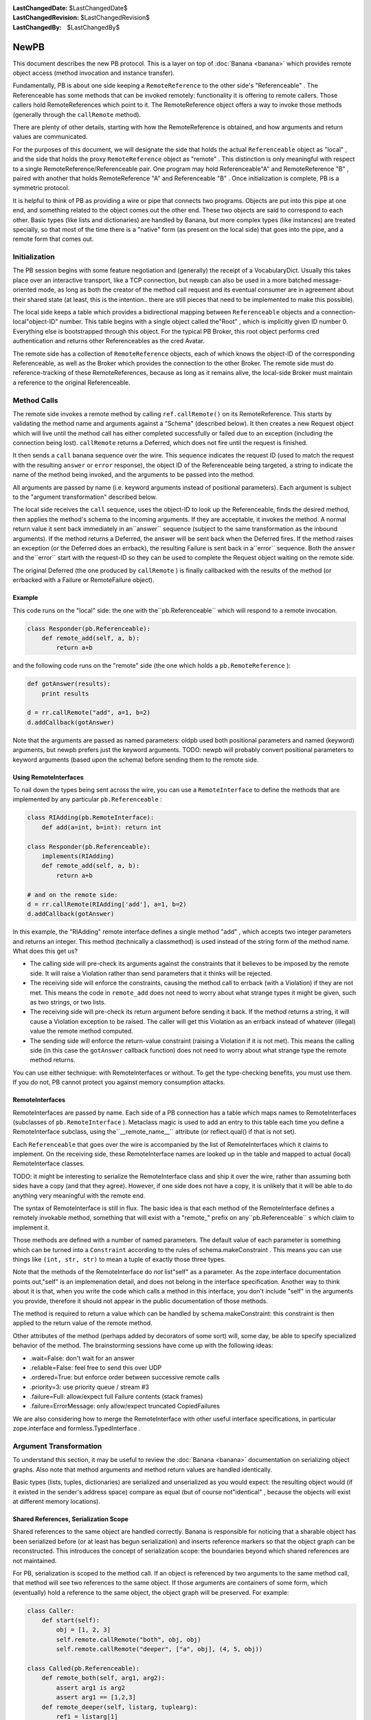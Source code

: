 
:LastChangedDate: $LastChangedDate$
:LastChangedRevision: $LastChangedRevision$
:LastChangedBy: $LastChangedBy$

NewPB
=====





This document describes the new PB protocol. This is a layer on top of :doc:`Banana <banana>` which provides remote object access (method
invocation and instance transfer).




Fundamentally, PB is about one side keeping a ``RemoteReference`` to the other side's "Referenceable" . The
Referenceable has some methods that can be invoked remotely: functionality
it is offering to remote callers. Those callers hold RemoteReferences which
point to it. The RemoteReference object offers a way to invoke those methods
(generally through the ``callRemote`` method).




There are plenty of other details, starting with how the RemoteReference
is obtained, and how arguments and return values are communicated.




For the purposes of this document, we will designate the side that holds
the actual ``Referenceable`` object as "local" , and the side
that holds the proxy ``RemoteReference`` object as "remote" .
This distinction is only meaningful with respect to a single
RemoteReference/Referenceable pair. One program may hold Referenceable"A" and RemoteReference "B" , paired with another that holds
RemoteReference "A" and Referenceable "B" . Once initialization is
complete, PB is a symmetric protocol.




It is helpful to think of PB as providing a wire or pipe that connects
two programs. Objects are put into this pipe at one end, and something
related to the object comes out the other end. These two objects are said to
correspond to each other. Basic types (like lists and dictionaries) are
handled by Banana, but more complex types (like instances) are treated
specially, so that most of the time there is a "native" form (as
present on the local side) that goes into the pipe, and a remote form that
comes out.





Initialization
--------------



The PB session begins with some feature negotiation and (generally) the
receipt of a VocabularyDict. Usually this takes place over an interactive
transport, like a TCP connection, but newpb can also be used in a more
batched message-oriented mode, as long as both the creator of the method
call request and its eventual consumer are in agreement about their shared
state (at least, this is the intention.. there are still pieces that need to
be implemented to make this possible).




The local side keeps a table which provides a bidirectional mapping
between ``Referenceable`` objects and a connection-local"object-ID" number. This table begins with a single object called the"Root" , which is implicitly given ID number 0. Everything else is
bootstrapped through this object. For the typical PB Broker, this root
object performs cred authentication and returns other Referenceables as the
cred Avatar.




The remote side has a collection of ``RemoteReference`` objects,
each of which knows the object-ID of the corresponding Referenceable, as
well as the Broker which provides the connection to the other Broker. The
remote side must do reference-tracking of these RemoteReferences, because as
long as it remains alive, the local-side Broker must maintain a reference to
the original Referenceable.





Method Calls
------------



The remote side invokes a remote method by calling ``ref.callRemote()`` on its RemoteReference. This starts by
validating the method name and arguments against a "Schema" (described
below). It then creates a new Request object which will live until the method
call has either completed successfully or failed due to an exception
(including the connection being lost). ``callRemote`` returns a
Deferred, which does not fire until the request is finished.




It then sends a ``call`` banana sequence over the wire. This
sequence indicates the request ID (used to match the request with the
resulting ``answer`` or ``error`` response), the object ID
of the Referenceable being targeted, a string to indicate the name of the
method being invoked, and the arguments to be passed into the method.




All arguments are passed by name (i.e. keyword arguments instead of
positional parameters). Each argument is subject to the "argument transformation" described below.




The local side receives the ``call`` sequence, uses the object-ID
to look up the Referenceable, finds the desired method, then applies the
method's schema to the incoming arguments. If they are acceptable, it invokes
the method. A normal return value it sent back immediately in an``answer`` sequence (subject to the same transformation as the
inbound arguments). If the method returns a Deferred, the answer will be sent
back when the Deferred fires. If the method raises an exception (or the
Deferred does an errback), the resulting Failure is sent back in a``error`` sequence. Both the ``answer`` and the``error`` start with the request-ID so they can be used to complete
the Request object waiting on the remote side.




The original Deferred (the one produced by ``callRemote`` ) is
finally callbacked with the results of the method (or errbacked with a
Failure or RemoteFailure object).






Example
~~~~~~~



This code runs on the "local" side: the one with the``pb.Referenceable`` which will respond to a remote invocation. 





.. code-block:: python

    
    class Responder(pb.Referenceable):
        def remote_add(self, a, b):
            return a+b




and the following code runs on the "remote" side (the one which holds
a ``pb.RemoteReference`` ):





.. code-block:: python

    
    def gotAnswer(results):
        print results
    
    d = rr.callRemote("add", a=1, b=2)
    d.addCallback(gotAnswer)




Note that the arguments are passed as named parameters: oldpb used both
positional parameters and named (keyword) arguments, but newpb prefers just
the keyword arguments. TODO: newpb will probably convert positional
parameters to keyword arguments (based upon the schema) before sending them
to the remote side.






Using RemoteInterfaces
~~~~~~~~~~~~~~~~~~~~~~



To nail down the types being sent across the wire, you can use a ``RemoteInterface`` to define the methods that are implemented by
any particular ``pb.Referenceable`` :





.. code-block:: python

    
    class RIAdding(pb.RemoteInterface):
        def add(a=int, b=int): return int
    
    class Responder(pb.Referenceable):
        implements(RIAdding)
        def remote_add(self, a, b):
            return a+b
    
    # and on the remote side:
    d = rr.callRemote(RIAdding['add'], a=1, b=2)
    d.addCallback(gotAnswer)




In this example, the "RIAdding" remote interface defines a single
method "add" , which accepts two integer parameters and returns an
integer. This method (technically a classmethod) is used instead of the
string form of the method name. What does this get us?






- The calling side will pre-check its arguments against the constraints
  that it believes to be imposed by the remote side. It will raise a
  Violation rather than send parameters that it thinks will be rejected.
- The receiving side will enforce the constraints, causing the method
  call to errback (with a Violation) if they are not met. This means the code
  in ``remote_add`` does not need to worry about what strange types
  it might be given, such as two strings, or two lists.
- The receiving side will pre-check its return argument before sending it
  back. If the method returns a string, it will cause a Violation exception
  to be raised. The caller will get this Violation as an errback instead of
  whatever (illegal) value the remote method computed.
- The sending side will enforce the return-value constraint (raising a
  Violation if it is not met). This means the calling side (in this case the
  ``gotAnswer`` callback function) does not need to worry about what
  strange type the remote method returns.





You can use either technique: with RemoteInterfaces or without. To get the
type-checking benefits, you must use them. If you do not, PB cannot protect
you against memory consumption attacks.






RemoteInterfaces
~~~~~~~~~~~~~~~~



RemoteInterfaces are passed by name. Each side of a PB connection has a
table which maps names to RemoteInterfaces (subclasses of ``pb.RemoteInterface`` ). Metaclass magic is used to add an entry to
this table each time you define a RemoteInterface subclass, using the``__remote_name__`` attribute (or reflect.qual() if that is not
set).




Each ``Referenceable`` that goes over the wire is accompanied by
the list of RemoteInterfaces which it claims to implement. On the receiving
side, these RemoteInterface names are looked up in the table and mapped to
actual (local) RemoteInterface classes.




TODO: it might be interesting to serialize the RemoteInterface class and
ship it over the wire, rather than assuming both sides have a copy (and that
they agree). However, if one side does not have a copy, it is unlikely that
it will be able to do anything very meaningful with the remote end.




The syntax of RemoteInterface is still in flux. The basic idea is that
each method of the RemoteInterface defines a remotely invokable method,
something that will exist with a "remote_" prefix on any``pb.Referenceable`` s which claim to implement it.




Those methods are defined with a number of named parameters. The default
value of each parameter is something which can be turned into a ``Constraint`` according to the rules of schema.makeConstraint .
This means you can use things like ``(int, str, str)`` to mean a
tuple of exactly those three types.




Note that the methods of the RemoteInterface do *not* list"self" as a parameter. As the zope.interface documentation points out,"self" is an implemenation detail, and does not belong in the interface
specification. Another way to think about it is that, when you write the code
which calls a method in this interface, you don't include "self" in the
arguments you provide, therefore it should not appear in the public
documentation of those methods.




The method is required to return a value which can be handled by
schema.makeConstraint: this constraint is then applied to the return value of
the remote method.




Other attributes of the method (perhaps added by decorators of some sort)
will, some day, be able to specify specialized behavior of the method. The
brainstorming sessions have come up with the following ideas:






- .wait=False: don't wait for an answer
- .reliable=False: feel free to send this over UDP
- .ordered=True: but enforce order between successive remote calls
- .priority=3: use priority queue / stream #3
- .failure=Full: allow/expect full Failure contents (stack frames)
- .failure=ErrorMessage: only allow/expect truncated CopiedFailures





We are also considering how to merge the RemoteInterface with other useful
interface specifications, in particular zope.interface and
formless.TypedInterface .






Argument Transformation
-----------------------



To understand this section, it may be useful to review the :doc:`Banana <banana>` documentation on serializing object graphs.
Also note that method arguments and method return values are handled
identically.




Basic types (lists, tuples, dictionaries) are serialized and unserialized
as you would expect: the resulting object would (if it existed in the
sender's address space) compare as equal (but of course not"identical" , because the objects will exist at different memory
locations).





Shared References, Serialization Scope
~~~~~~~~~~~~~~~~~~~~~~~~~~~~~~~~~~~~~~



Shared references to the same object are handled correctly. Banana is
responsible for noticing that a sharable object has been serialized before
(or at least has begun serialization) and inserts reference markers so that
the object graph can be reconstructed. This introduces the concept of
serialization scope: the boundaries beyond which shared references are not
maintained.




For PB, serialization is scoped to the method call. If an object is
referenced by two arguments to the same method call, that method will see
two references to the same object. If those arguments are containers of some
form, which (eventually) hold a reference to the same object, the object
graph will be preserved. For example:





.. code-block:: python

    
    class Caller:
        def start(self):
            obj = [1, 2, 3]
            self.remote.callRemote("both", obj, obj)
            self.remote.callRemote("deeper", ["a", obj], (4, 5, obj))
    
    class Called(pb.Referenceable):
        def remote_both(self, arg1, arg2):
            assert arg1 is arg2
            assert arg1 == [1,2,3]
        def remote_deeper(self, listarg, tuplearg):
            ref1 = listarg[1]
            ref2 = tuplearg[2]
            assert ref1 is ref2
            assert ref1 == [1,2,3]




But if the remote-side object is referenced in two distinct remote method
invocations, the local-side methods will see two separate objects. For
example:





.. code-block:: python

    
    class Caller:
        def start(self):
            self.obj = [1, 2, 3]
            d = self.remote.callRemote("one", self.obj)
            d.addCallback(self.next)
        def next(self, res):
            self.remote.callRemote("two", self.obj)
    
    class Called(pb.Referenceable):
        def remote_one(self, ref1):
            assert ref1 == [1,2,3]
            self.ref1 = ref1
    
        def remote_two(self, ref2):
            assert ref2 == [1,2,3]
            assert ref1 is not ref2 # not the same object




You can think of the method call itself being a node in the object graph,
with the method arguments as its children. The method call node is picked up
and the resulting sub-tree is serialized with no knowledge of anything
outside the sub-tree [#]_ .




The value returned by a method call is serialized by itself, without
reference to the arguments that were given to the method. If a remote method
is called with a list, and the method returns its argument unchanged, the
caller will get back a deep copy of the list it passed in.





Referenceables, RemoteReferences
~~~~~~~~~~~~~~~~~~~~~~~~~~~~~~~~



Referenceables are transformed into RemoteReferences when they are sent
over the wire. As one side traverses the object graph of the method arguments
(or the return value), each ``Referenceable`` object it encounters
it serialized with a ``my-reference`` sequence, that includes the
object-ID number. When the other side is unserializing the token stream, it
creates a ``RemoteReference`` object, or uses one that already
exists.




Likewise, if an argument (or return value) contains a ``RemoteReference`` , and it is being sent back to the Broker that
holds the original ``Referenceable`` then it will be turned back
into that Referenceable when it arrives. In this case, the caller of a
remote method which returns its argument unchanged *will* see a a
result that is identical to what it passed in:





.. code-block:: python

    
    class Target(pb.Referenceable):
        pass
    
    class Caller:
        def start(self):
            self.obj = Target()
            d = self.remote.callRemote("echo", self.obj)
            d.addCallback(self.next)
        def next(self, res):
            assert res is self.obj
    
    class Called(pb.Referenceable):
        def remote_echo(self, arg):
            # arg is a RemoteReference to a Target() instance 
            return arg




These references have a serialization scope which extends across the
entire connection. As long as two method calls share the same ``Broker`` instance (which generally means they share the same TCP
socket), they will both serialize ``Referenceable`` s into identical``RemoteReference`` s. This also means that both sides do
reference-counting to insure that the Referenceable doesn't get
garbage-collected while a remote system holds a RemoteReference that points
to it.




In the future, there may be other classes which behave this way. In
particular, "Referenceable" and "Callable" may be distinct
qualities.






Copyable, RemoteCopy
~~~~~~~~~~~~~~~~~~~~



Some objects can be marked to indicate that they should be copied bodily
each time they traverse the wire (pass-by-value instead of
pass-by-reference). Classes which inherit from ``pb.Copyable`` are
passed by value. Their ``getTypeToCopy`` and``getStateToCopy`` methods are used to assemble the data that will
be serialized. These methods default to plain old ``reflect.qual`` 
(which provides the fully-qualified name of the class) and the instance's
attribute ``__dict__`` . You can override these to provide a
different (or smaller) set of state attributes to the remote end.






.. code-block:: python

    
    class Source(pb.Copyable):
        def getStateToCopy(self):
            state = self.__dict__.copy()
            del state['private']
            state['children'] = []
            return state




Rather than subclass ``pb.Copyable`` , you can also implement the``flavors.ICopyable`` interface:





.. code-block:: python

    
    from twisted.python import reflect
    
    class Source2:
        implements(flavors.ICopyable)
        def getTypeToCopy(self):
            return reflect.qual(self.__class__)
        def getStateToCopy(self):
            return self.__dict__




.. or register an ICopyable adapter. Using the adapter allows you to
define serialization behavior for third-party classes that are out of your
control (ones which you cannot rewrite to inherit from ``pb.Copyable`` ).





.. code-block:: python

    
    class Source3:
        pass
    
    class Source3Copier:
        implements(flavors.ICopyable)
    
        def getTypeToCopy(self):
            return 'foo.Source3'
        def getStateToCopy(self):
            orig = self.original
            d = { 'foo': orig.foo, 'bar': orig.bar }
            return d
    
    registerAdapter(Source3Copier, Source3, flavors.ICopyable)





On the other end of the wire, the receiving side must register a ``RemoteCopy`` subclass under the same name as returned by the
sender's ``getTypeToCopy`` value. This subclass is used as a factory
to create instances that correspond to the original ``Copyable`` .
The registration can either take place explicitly (with``pb.registerRemoteCopy`` ), or automatically (by setting the``copytype`` attribute in the class definition).




The default ``RemoteCopy`` behavior simply sets the instance's``__dict__`` to the incoming state, which may be plenty if you are
willing to let outsiders arbitrarily manipulate your object state. If so, and
you believe both peers are importing the same source file, it is enough to
create and register the ``RemoteCopy`` at the same time you create
the ``Copyable`` :





.. code-block:: python

    
    class Source(pb.Copyable):
        def getStateToCopy(self):
            state = self.__dict__.copy()
            del state['private']
            state['children'] = []
            return state
    class Remote(pb.RemoteCopy):
        copytype = reflect.qual(Source)




You can do something special with the incoming object state by overriding
the ``setCopyableState`` method. This may allow you to do some
sanity-checking on the state before trusting it.





.. code-block:: python

    
    class Remote(pb.RemoteCopy):
        def setCopyableState(self, state):
            state['count'] = 0
            self.__dict__ = state
            self.total = self.one + self.two
    
    # show explicit registration, instead of using 'copytype' class attribute
    pb.registerRemoteCopy(reflect.qual(Source), Remote)




You can also set a :doc:`constraint <schema>` on the inbound
object state, which provides a way to enforce some type checking on the state
components as they arrive. This protects against resource-consumption attacks
where someone sends you a zillion-byte string as part of the object's
state.





.. code-block:: python

    
    class Remote(pb.RemoteCopy):
        stateSchema = schema.AttributeDictConstraint(('foo', int),
                                                     ('bar', str))




In this example, the object will only accept two attributes: "foo" 
(which must be a number), and "bar" (which must be a string shorter than
the default limit of 1000 characters). Various classes from the``schema`` module can be used to construct more complicated
constraints.







Slicers, ISlicer
~~~~~~~~~~~~~~~~



Each object gets "Sliced" into a stream of tokens as they go over the
wire: Referenceable and Copyable are merely special cases. These classes have
Slicers which implement specific behaviors when the serialization process is
asked to send their instances to the remote side. You can implement your own
Slicers to take complete control over the serialization process. The most
useful reason to take advantage of this feature is to implement "streaming slicers" , which can minimize in-memory buffering by only producing Banana
tokens on demand as space opens up in the transport.




Banana Slicers are documented in detail in the :doc:`Banana <banana>` documentation. Once you create a Slicer class,
you will want to "register" it, letting Banana know that this Slicer is
useful for conveying certain types of objects across the wire. The registry
maps a type to a Slicer class (which is really a slicer factory), and is
implemented by registering the slicer as a regular "adapter" for the``ISlicer`` interface. For example, lists are serialized by the``ListSlicer`` class, so ``ListSlicer`` is registered as
the slicer for the ``list`` type:





.. code-block:: python

    
    class ListSlicer(BaseSlicer):
        opentype = ("list",)
        slices = list




Slicer registration can be either explicit or implicit. In this example,
an implicit registration is used: by setting the "slices" attribute to
the ``list`` type, the BaseSlicer's metaclass automatically
registers the mapping from ``list`` to ListSlicer.




To explicitly register a slicer, just leave ``opentype`` set to
None (to disable auto-registration), and then register the slicer
manually.





.. code-block:: python

    
    class TupleSlicer(BaseSlicer):
        opentype = ("tuple",)
        slices = None
        ...
    registerAdapter(TupleSlicer, tuple, pb.ISlicer)




As with ICopyable, registering an ISlicer adapter allows you to define
exactly how you wish to serialize third-party classes which you do not get to
modify.






Unslicers
~~~~~~~~~



On the other side of the wire, the incoming token stream is handed to an ``Unslicer`` , which is responsible for turning the set of tokens
into a single finished object. They are also responsible for enforcing limits
on the types and sizes of the tokens that make up the stream. Unslicers are
also described in greater detail in the :doc:`Banana <banana>` 
docs.




As with Slicers, Unslicers need to be registered to be useful. This
registry maps "opentypes" to Unslicer classes (i.e. factories which can
produce an unslicer instance each time the given opentype appears in the
token stream). Therefore it maps tuples to subclasses of``BaseUnslicer`` .




Again, this registry can be either implicit or explicit. If the Unslicer
has a non-None class attribute named ``opentype`` , then it is
automatically registered. If it does not have this attribute (or if it is set
to None), then no registration is performed, and the Unslicer must be
manually registered:





.. code-block:: python

    
    class MyUnslicer(BaseUnslicer):
        ...
    
    pb.registerUnslicer(('myopentype',), MyUnslicer)




Also remember that this registry is global, and that you cannot register
two Unslicers for the same opentype (you'll get an exception at
class-definition time, which will probably result in an ImportError).






Slicer/Unslicer Example
~~~~~~~~~~~~~~~~~~~~~~~



The simplest kind of slicer has a ``sliceBody`` method (a
generator) which yields a series of tokens. To demonstrate how to build a
useful Slicer, we'll write one that can send large strings across the wire in
pieces. Banana can send arbitrarily long strings in a single token, but each
token must be handed to the transport layer in an indivisble chunk, and
anything that doesn't fit in the transmit buffers will be stored in RAM until
some space frees up in the socket. Practically speaking, this means that
anything larger than maybe 50kb will spend a lot of time in memory,
increasing the RAM footprint for no good reason.




Because of this, it is useful to be able to send large amounts of data in
smaller pieces, and let the remote end reassemble them. The following Slicer
is registered to handle all open files (perhaps not the best idea), and
simply emits the contents in 10kb chunks.




(readers familiar with oldpb will notice that this Slicer/Unslicer pair
provide similar functionality to the old FilePager class. The biggest
improvement is that newpb can accomplish this without the extra round-trip
per chunk. The downside is that, unless you enable streaming in your Broker,
no other methods can be invoked while the file is being transmitted. The
upside of the downside is that this lets you retain in-order execution of
remote methods, and that you don't have to worry changes to the contents of
the file causing corrupt data to be sent over the wire. The oter upside of
the downside is that, if you enable streaming, you can do whatever other
processing you wish between data chunks.)





.. code-block:: python

    
    class BigFileSlicer(BaseSlicer):
        opentype = ("bigfile",)
        slices = types.FileType
        CHUNKSIZE = 10000
    
        def sliceBody(self, streamable, banana):
            while 1:
                chunk = self.obj.read(self.CHUNKSIZE)
                if not chunk:
                    return
                yield chunk




To receive this, you would use the following minimal Unslicer at the other
end. Note that this Unslicer does not do as much as it could in the way of
constraint enforcement: an attacker could easily make you consume as much
memory as they wished by simply sending you a never-ending series of
chunks.





.. code-block:: python

    
    class BigFileUnslicer(LeafUnslicer):
        opentype = ("bigfile",)
    
        def __init__(self):
            self.chunks = []
    
        def checkToken(self, typebyte, size):
            if typebyte != tokens.STRING:
                raise BananaError("BigFileUnslicer only accepts strings")
    
        def receiveChild(self, obj):
            self.chunks.append(obj)
    
        def receiveClose(self):
            return "".join(self.chunks)




The ``opentype`` attribute causes this Unslicer to be implicitly
registered to handle any incoming sequences with an "index tuple" of``("bigfile",)`` , so each time BigFileSlicer is used, a
BigFileUnslicer will be created to handle the results.




A more complete example would want to write the file chunks to disk at
they arrived, or process them incrementally. It might also want to have some
way to limit the overall size of the file, perhaps by having the first chunk
be an integer with the promised file size. In this case, the example might
look like this somewhat contrived (and somewhat insecure) Unslicer:





.. code-block:: python

    
    class SomewhatLargeFileUnslicer(LeafUnslicer):
        opentype = ("bigfile",)
    
        def __init__(self):
            self.fileSize = None
            self.size = 0
            self.output = open("/tmp/bigfile.txt", "w")
    
        def checkToken(self, typebyte, size):
            if self.fileSize is None:
                if typebyte != tokens.INT:
                    raise BananaError("fileSize must be an INT")
            else:
                if typebyte != tokens.STRING:
                    raise BananaError("BigFileUnslicer only accepts strings")
                if self.size + size > self.fileSize:
                    raise BananaError("size limit exceeded")
    
        def receiveChild(self, obj):
            if self.fileSize is None:
                self.fileSize = obj
                # decide if self.fileSize is too big, raise error to refuse it
            else:
                self.output.write(obj)
                self.size += len(obj)
    
        def receiveClose(self):
            self.output.close()
            return open("/tmp/bigfile.txt", "r")




This constrained BigFileUnslicer uses the fact that each STRING token
comes with a size, which can be used to enforce the promised filesize that
was provided in the first token. The data is streamed to a disk file as it
arrives, so no more than CHUNKSIZE of memory is required at any given
time.






Streaming Slicers
~~~~~~~~~~~~~~~~~



TODO: add example




The following slicer will, when the broker allows streaming, will yield
the CPU to other reactor events that want processing time. (This technique
becomes somewhat inefficient if there is nothing else contending for CPU
time, and if this matters you might want to use something which sends N
chunks before yielding, or yields only when some other known service
announces that it wants CPU time, etc).





.. code-block:: python

    
    class BigFileSlicer(BaseSlicer):
        opentype = ("bigfile",)
        slices = types.FileType
        CHUNKSIZE = 10000
    
        def sliceBody(self, streamable, banana):
            while 1:
                chunk = self.obj.read(self.CHUNKSIZE)
                if not chunk:
                    return
                yield chunk
                if streamable:
                    d = defer.Deferred()
                    reactor.callLater(0, d.callback, None)
                    yield d




The next example will deliver data as it becomes available from a
hypothetical slow process.





.. code-block:: python

    
    class OutputSlicer(BaseSlicer):
        opentype = ("output",)
    
        def sliceBody(self, streamable, banana):
            assert streamable # requires it
            while 1:
                if self.process.finished():
                    return
                chunk = self.process.read(self.CHUNKSIZE)
                if not chunk:
                    d = self.process.waitUntilDataIsReady()
                    yield d
                else:
                    yield chunk




Streamability is required in this example because otherwise the Slicer is
required to provide chunks non-stop until the object has been completely
serialized. If the process cannot deliver data, it's not like the Slicer can
block waiting until it becomes ready. Prohibiting streamability is done to
ensure coherency of serialized state, and the only way to guarantee this is
to not let any non-Banana methods get CPU time until the object has been
fully processed.





Streaming Unslicers
~~~~~~~~~~~~~~~~~~~



On the receiving side, the Unslicer can be made streamable too. This is
considerably easier than on the sending side, because there are fewer
concerns about state coherency.




A streaming Unslicer is merely one that delivers some data directly from
the ``receiveChild`` method, rather than accumulating it until the``receiveClose`` method. The SomewhatLargeFileUnslicer example from
above is actually a streaming Unslicer. Nothing special needs to be
done.




On the other hand, it can be tricky to know where exactly to deliver the
data being streamed. The streamed object is probably part of a larger
structure (like a method call), where the higher-level attribute can be used
to determine which object or method should be called with the incoming data
as it arrives. The current Banana model is that each completed object (as
returned by the child's ``receiveClose`` method) is handed to the
parent's ``receiveChild`` method. The parent can do whatever it
wants with the results. To make streaming Unslicers more useful, the parent
should be able to set up a target for the data at the time the child
Unslicer is created.




More work is needed in this area to figure out how this functionality
should be exposed.






Arbitrary Instances are NOT serialized
~~~~~~~~~~~~~~~~~~~~~~~~~~~~~~~~~~~~~~



Arbitrary instances (that is, anything which does not have an ``ISlicer`` adapter) are *not* serialized. If an argument to
a remote method contains one, you will get a Violation exception when you
attempt to serialize it (i.e., the Deferred that you get from``callRemote`` will errback with a Failure that contains a
Violation exception). If the return value contains one, the Violation will
be logged on the local side, and the remote caller will see an error just as
if your method had raised a Violation itself.




There are two reasons for this. The first is a security precaution: you
must explicitly mark the classes that are willing to reveal their contents
to the world. This reduces the chance of leaking sensitive information.




The second is because it is not actually meaningful to send the contents
of an arbitrary object. The recipient only gets the class name and a
dictionary with the object's state. Which class should it use to create the
corresponding object? It could attempt to import one based upon the
classname (the approach pickle uses), but that would give a remote attacker
unrestricted access to classes which could do absolutely anything: very
dangerous.




Both ends must be willing to transport the object. The sending side
expresses this by marking the class (subclassing Copyable, or registering an
ISlicer adapter). The receiving side must register the class as well, by
doing registerUnslicer or using the ``opentype`` attribute in a
suitable Unslicer subclass definition.






PB Sequences
------------



There are several Banana sequences which are used to support the RPC
mechanisms of Perspective Broker. These are in addition to the usual ones
listed in the Banana :doc:`docs <banana>` .





Top-Level Sequences
~~~~~~~~~~~~~~~~~~~



These sequences only appear at the top-level (never inside another
object).




+-------------------------------+-------------------------------------------------------+
| method call (``callRemote`` ) | OPEN(call) INT(request-id) INT/STR(your-reference-id) |
|                               | STRING(interfacename) STRING(methodname)              |
|                               | (STRING(argname),argvalue)..                          |
|                               | CLOSE                                                 |
+===============================+=======================================================+
| method response (success)     | OPEN(answer) INT(request-id) value CLOSE              |
+-------------------------------+-------------------------------------------------------+
| method response (exception)   | OPEN(error) INT(request-id) value CLOSE               |
+-------------------------------+-------------------------------------------------------+
| RemoteReference.__del__       | OPEN(decref) INT(your-reference-id) CLOSE             |
+-------------------------------+-------------------------------------------------------+



Internal Sequences
~~~~~~~~~~~~~~~~~~



The following sequences are used to serialize PB-specific objects. They
never appear at the top-level, but only as the argument value or return
value (or somewhere inside them).




+--------------------+--------------------------------------------+
| pb.Referenceable   | OPEN(my-reference) INT(clid)               |
|                    | [OPEN(list) InterfaceList.. CLOSE]         |
|                    | CLOSE                                      |
+====================+============================================+
| pb.RemoteReference | OPEN(your-reference) INT/STR(clid)         |
|                    | CLOSE                                      |
+--------------------+--------------------------------------------+
| pb.Copyable        | OPEN(copyable) STRING(reflect.qual(class)) |
|                    | (attr,value).. CLOSE                       |
+--------------------+--------------------------------------------+


The first time a ``pb.Referenceable`` is sent, the second object
is an InterfaceList, which is a list of interfacename strings, and therefore
constrainable by a schema of ListOf(str) with some appropriate
maximum-length restrictions. This InterfaceList describes all the Interfaces
that the corresponding ``pb.Referenceable`` implements. The
receiver uses this list to look up local Interfaces (and therefore Schemas)
to attach to the ``pb.RemoteReference`` . This is how method schemas
are checked on the sender side.




This implies that Interfaces must be registered, just as classes are for ``pb.Copyable`` . TODO: what happens if an unknown Interface is
received?




Classes which wish to be passed by value should either inherit from ``pb.Copyable`` or have an ``ICopyable`` adapter
registered for them. On the receiving side, the``registerRemoteCopy`` function must be used to register a factory,
which can be a ``pb.RemoteCopy`` subclass or something else which
implements ``IRemoteCopy`` .




``Failure`` objects are sent as a ``pb.Copyable`` with
a class name of "twisted.python.failure.Failure" .





Implementation notes
--------------------




Outgoing Referenceables
~~~~~~~~~~~~~~~~~~~~~~~



The side which holds the ``Referenceable`` uses a
ReferenceableSlicer to serialize it. Each ``Referenceable`` is
tracked with a "process-Unique ID" (abbreviated "puid" ). As the
name implies, this number refers to a specific object within a given
process: it is scoped to the process (and is never sent to another process),
but it spans multiple PB connections (any given object will have the same``puid`` regardless of which connection is referring to it). The``puid`` is an integer, normally obtained with``id(obj)`` , but you can override the object's``processUniqueID`` method to use something else (this might be
useful for objects that are really proxies for something else). Any two
objects with the same ``puid`` are serialized identically.




All Referenceables sent over the wire (as arguments or return values for
remote methods) are given a "connection-local ID" (``clid`` )
which is scoped to one end of the connection. The Referenceable is serialized
with this number, using a banana sequence of ``(OPEN "my-reference" clid)`` . The remote peer (the side that holds the``RemoteReference`` ) knows the ``Referenceable`` by the``clid`` sent to represent it. These are small integers. From a
security point of view, any object sent across the wire (and thus given a``clid`` ) is forever accessible to the remote end (or at least until
the connection is dropped).




The sending side uses the ``Broker.clids`` dict to map``puid`` to ``clid`` . It uses the``Broker.localObjects`` dict to map ``clid`` to``Referenceable`` . The reference from ``.localObjects`` 
also has the side-effect of making sure the Referenceable doesn't go out of
scope while the remote end holds a reference.




``Broker.currentLocalID`` is used as a counter to create``clid`` values.






RemoteReference
~~~~~~~~~~~~~~~



In response to the incoming ``my-reference`` sequence, the
receiving side creates a ``RemoteReference`` that remembers its
Broker and the ``clid`` value. The RemoteReference is stashed in the``Broker.remoteReferences`` weakref dictionary (which maps from``clid`` to ``RemoteReference`` ), to make sure that a
single ``Referenceable`` is always turned into the same``RemoteReference`` . Note that this is not infallible: if the
recipient forgets about the ``RemoteReference`` , PB will too. But if
they really do forget about it, then they won't be able to tell that the
replacement is not the same as the original [#]_ . It will
have a different ``clid`` . [#]_ 




This ``RemoteReference`` is where the ``.callRemote`` 
method lives. When used to invoke remote methods, the ``clid`` is
used as the second token of a ``call`` sequence. In this context,
the ``clid`` is a "your-reference" : it refers to the
recipient's ``.localObjects`` table. The``Referenceable`` -holder's ``my-reference-id`` is sent
back to them as the ``your-reference-id`` argument of the``call`` sequence.




The ``RemoteReference`` isn't always used to invoke remote
methods: it could appear in an argument or a return value instead: the goal
is to have the ``Referenceable`` -holder see their same``Referenceable`` come back to them. In this case, the``clid`` is used in a ``(OPEN "your-reference" clib)`` 
sequence. The ``Referenceable`` -holder looks up the``clid`` in their ``.localObjects`` table and puts the
result in the method argument or return value.







URL References
~~~~~~~~~~~~~~



In addition to the implicitly-created numerically-indexed ``Referenceable`` instances (kept in the Broker's``.localObjects`` dict), there are explicitly-registered
string-indexed ``Referenceable`` s kept in the PBServerFactory's``localObjects`` dictionary. This table is used to publish objects
to the outside world. These objects are the targets of the``pb.getRemoteURL`` and ``pb.callRemoteURL`` 
functions.




To access these, a ``URLRemoteReference`` must be created that
refers to a string ``clid`` instead of a numeric one. This is a
simple subclass of ``RemoteReference`` : it behaves exactly the same.
The ``URLRemoteReference`` is created manually by``pb.getRemoteURL`` , rather than being generated automatically upon
the receipt of a ``my-reference`` sequence. It also assumes a list
of RemoteInterface names (which are usually provided by the holder of the``Referenceable`` ).




To invoke methods on a URL-indexed object, a string token is used as the ``clid`` in the "your-reference-id" argument of a``call`` sequence.




In addition, the ``clid`` of a ``your-reference`` 
sequence can be a string to use URL-indexed objects as arguments or return
values of method invocations. This allows one side to send a``URLRemoteReference`` to the other and have it turn into the
matching ``Referenceable`` when it arrives. Of course, if it is
invalid, the method call that tried to send it will fail.




Note that these ``URLRemoteReference`` objects wil not survive a
roundtrip like regular ``RemoteReference`` s do. The``URLRemoteReference`` turns into a ``Referenceable`` , but
the ``Referenceable`` will turn into a regular numeric (implicit)``RemoteReference`` when it comes back. This may change in the
future as the URL-based referencing scheme is developed. It might also
become possible for string ``clid`` s to appear in``my-reference`` sequences, giving``Referenceable`` -holders the ability to publish URL references
explicitly.




It might also become possible to have these URLs point to other servers.
In this case, a ``remote`` sequence will probably be used, rather
than the ``my-reference`` sequence used for implicit
references.




Note that these URL-endpoints are per-Factory, so they are shared between
multiple connections (the implicitly-created references are only available
on the connection that created them). The PBServerFactory is created with a"root object" , which is a URL-endpoint with a ``clid`` of an
empty string.









.. rubric:: Footnotes

.. [#] This isn't quite true: for some
       objects, serialization is scoped to the connection as a whole.
       Referenceables and RemoteReferences are like this.
.. [#] unless they
       do something crazy like remembering the ``id(obj)``  of the old
       object and check to see if it is the same as that of the new one. But
        ``id(obj)``  is only unique among live objects anyway
.. [#] and note that I
       think there is a race condition here, in which the reference is sent over the
       wire at the same time the other end forgets about it